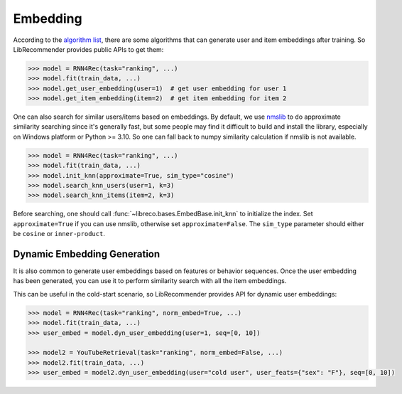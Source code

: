Embedding
=========

According to the `algorithm list <https://github.com/massquantity/LibRecommender#references>`_,
there are some algorithms that can generate user and item embeddings after training.
So LibRecommender provides public APIs to get them:

.. code-block:: python3

   >>> model = RNN4Rec(task="ranking", ...)
   >>> model.fit(train_data, ...)
   >>> model.get_user_embedding(user=1)  # get user embedding for user 1
   >>> model.get_item_embedding(item=2)  # get item embedding for item 2

One can also search for similar users/items based on embeddings. By default,
we use `nmslib <https://github.com/nmslib/nmslib>`_ to do approximate similarity
searching since it's generally fast, but some people may find it difficult
to build and install the library, especially on Windows platform or Python >= 3.10.
So one can fall back to numpy similarity calculation if nmslib is not available.

.. code-block:: python3

   >>> model = RNN4Rec(task="ranking", ...)
   >>> model.fit(train_data, ...)
   >>> model.init_knn(approximate=True, sim_type="cosine")
   >>> model.search_knn_users(user=1, k=3)
   >>> model.search_knn_items(item=2, k=3)

Before searching, one should call :func:`~libreco.bases.EmbedBase.init_knn` to initialize the index.
Set ``approximate=True`` if you can use nmslib, otherwise set ``approximate=False``.
The ``sim_type`` parameter should either be ``cosine`` or ``inner-product``.


Dynamic Embedding Generation
----------------------------
It is also common to generate user embeddings based on features or behavior sequences.
Once the user embedding has been generated, you can use it to perform similarity search with all the item embeddings.

This can be useful in the cold-start scenario, so LibRecommender provides API for dynamic user embeddings:

.. code-block:: python3

   >>> model = RNN4Rec(task="ranking", norm_embed=True, ...)
   >>> model.fit(train_data, ...)
   >>> user_embed = model.dyn_user_embedding(user=1, seq=[0, 10])

   >>> model2 = YouTubeRetrieval(task="ranking", norm_embed=False, ...)
   >>> model2.fit(train_data, ...)
   >>> user_embed = model2.dyn_user_embedding(user="cold user", user_feats={"sex": "F"}, seq=[0, 10])

.. SeeAlso::

   `knn_embedding_example.py <https://github.com/massquantity/LibRecommender/blob/master/examples/knn_embedding_example.py>`_

